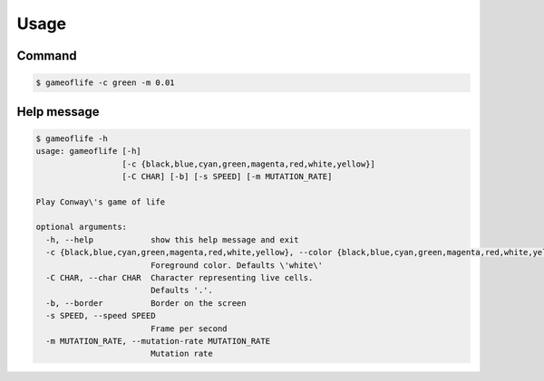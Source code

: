Usage
=====
Command
-------
.. code:: bash

   $ gameoflife -c green -m 0.01

|screenshot default|

Help message
------------
.. code:: bash

  $ gameoflife -h
  usage: gameoflife [-h]
                    [-c {black,blue,cyan,green,magenta,red,white,yellow}]
                    [-C CHAR] [-b] [-s SPEED] [-m MUTATION_RATE]

  Play Conway\'s game of life

  optional arguments:
    -h, --help            show this help message and exit
    -c {black,blue,cyan,green,magenta,red,white,yellow}, --color {black,blue,cyan,green,magenta,red,white,yellow}
                          Foreground color. Defaults \'white\'
    -C CHAR, --char CHAR  Character representing live cells.
                          Defaults '.'.
    -b, --border          Border on the screen
    -s SPEED, --speed SPEED
                          Frame per second
    -m MUTATION_RATE, --mutation-rate MUTATION_RATE
                          Mutation rate

.. |screenshot default| image:: https://github.com/terrencetec/pconway/blob/master/images/gameoflife_c_green_m_001_1024_512.gif
    :alt: screenshot default
    :target: https://github.com/terrencetec/pconway/blob/master/images/gameoflife_c_green_m_001_1024_512.gif
